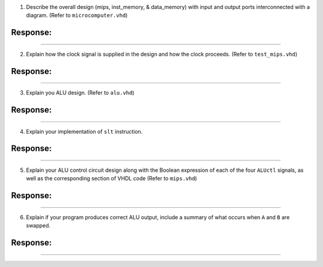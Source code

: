 1. Describe the overall design (mips, inst_memory, & data_memory) with input
   and output ports interconnected with a diagram. (Refer to 
   ``microcomputer.vhd``)

Response:
~~~~~~~~~


-----


2. Explain how the clock signal is supplied in the design and how the clock
   proceeds. (Refer to ``test_mips.vhd``)

Response:
~~~~~~~~~


-----

3. Explain you ALU design. (Refer to ``alu.vhd``)

Response:
~~~~~~~~~


-----

4. Explain your implementation of ``slt`` instruction.

Response:
~~~~~~~~~


-----

5. Explain your ALU control circuit design along with the Boolean expression of
   each of the four ``ALUctl`` signals, as well as the corresponding section of
   VHDL code (Refer to ``mips.vhd``)

Response:
~~~~~~~~~


-----

6. Explain if your program produces correct ALU output, include a summary of
   what occurs when ``A`` and ``B`` are swapped.

Response:
~~~~~~~~~


-----